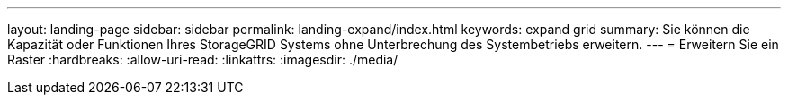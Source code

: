 ---
layout: landing-page 
sidebar: sidebar 
permalink: landing-expand/index.html 
keywords: expand grid 
summary: Sie können die Kapazität oder Funktionen Ihres StorageGRID Systems ohne Unterbrechung des Systembetriebs erweitern. 
---
= Erweitern Sie ein Raster
:hardbreaks:
:allow-uri-read: 
:linkattrs: 
:imagesdir: ./media/



